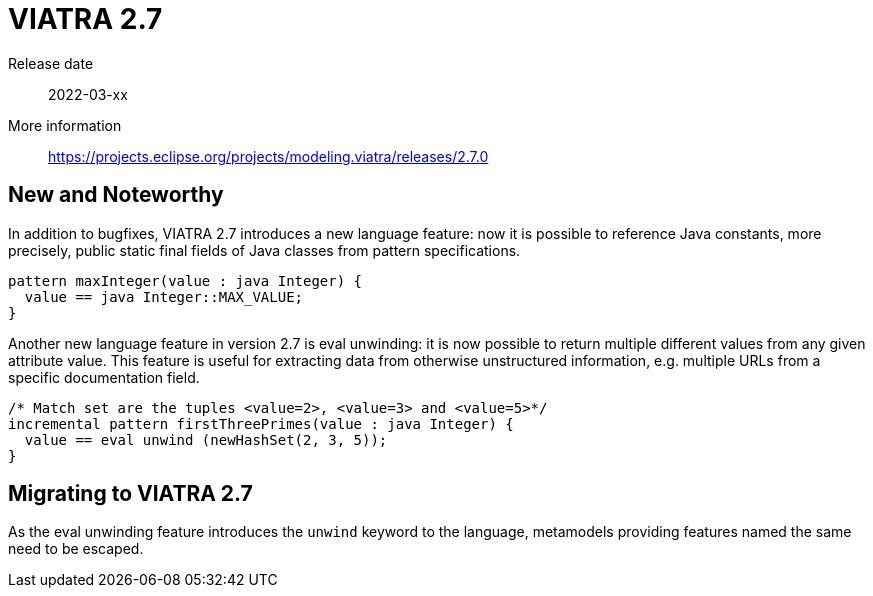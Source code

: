 ifdef::env-github,env-browser[:outfilesuffix: .adoc]
ifndef::rootdir[:rootdir: .]
ifndef::imagesdir[:imagesdir: {rootdir}/../images]
[[viatra-27]]

= VIATRA 2.7

Release date:: 2022-03-xx
More information:: https://projects.eclipse.org/projects/modeling.viatra/releases/2.7.0

== New and Noteworthy

In addition to bugfixes, VIATRA 2.7 introduces a new language feature: now it is possible to reference Java constants, more precisely, public static final fields of Java classes from pattern specifications.

[source,vql]
----
pattern maxInteger(value : java Integer) {
  value == java Integer::MAX_VALUE;
}
----

Another new language feature in version 2.7 is eval unwinding: it is now possible to return multiple different values from any given attribute value. This feature is useful for extracting data from otherwise unstructured information, e.g. multiple URLs from a specific documentation field.

[source,vql]
----
/* Match set are the tuples <value=2>, <value=3> and <value=5>*/
incremental pattern firstThreePrimes(value : java Integer) {
  value == eval unwind (newHashSet(2, 3, 5));
}
----


== Migrating to VIATRA 2.7

As the eval unwinding feature introduces the `unwind` keyword to the language, metamodels providing features named the same need to be escaped.